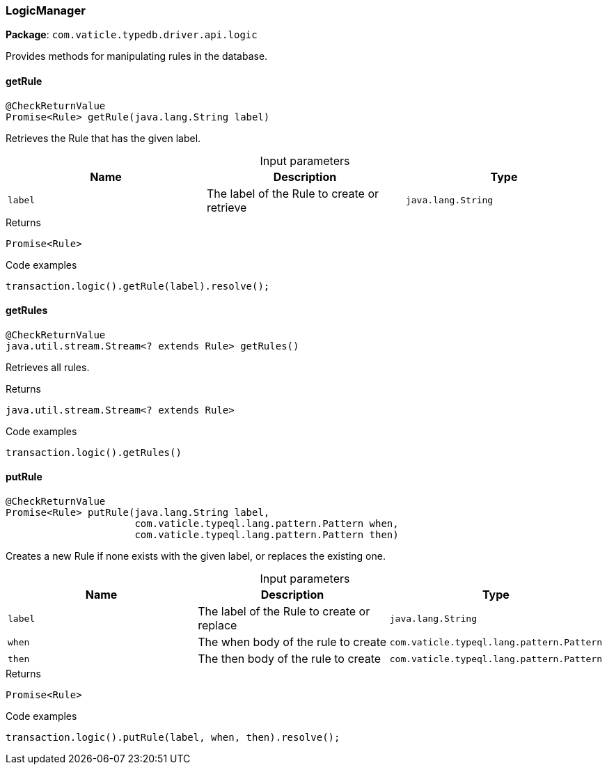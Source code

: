 [#_LogicManager]
=== LogicManager

*Package*: `com.vaticle.typedb.driver.api.logic`

Provides methods for manipulating rules in the database.

// tag::methods[]
[#_LogicManager_getRule__java_lang_String]
==== getRule

[source,java]
----
@CheckReturnValue
Promise<Rule> getRule​(java.lang.String label)
----

Retrieves the Rule that has the given label. 


[caption=""]
.Input parameters
[cols=",,"]
[options="header"]
|===
|Name |Description |Type
a| `label` a| The label of the Rule to create or retrieve a| `java.lang.String`
|===

[caption=""]
.Returns
`Promise<Rule>`

[caption=""]
.Code examples
[source,java]
----
transaction.logic().getRule(label).resolve();
----

[#_LogicManager_getRules__]
==== getRules

[source,java]
----
@CheckReturnValue
java.util.stream.Stream<? extends Rule> getRules()
----

Retrieves all rules. 


[caption=""]
.Returns
`java.util.stream.Stream<? extends Rule>`

[caption=""]
.Code examples
[source,java]
----
transaction.logic().getRules()
----

[#_LogicManager_putRule__java_lang_String__com_vaticle_typeql_lang_pattern_Pattern__com_vaticle_typeql_lang_pattern_Pattern]
==== putRule

[source,java]
----
@CheckReturnValue
Promise<Rule> putRule​(java.lang.String label,
                      com.vaticle.typeql.lang.pattern.Pattern when,
                      com.vaticle.typeql.lang.pattern.Pattern then)
----

Creates a new Rule if none exists with the given label, or replaces the existing one. 


[caption=""]
.Input parameters
[cols=",,"]
[options="header"]
|===
|Name |Description |Type
a| `label` a| The label of the Rule to create or replace a| `java.lang.String`
a| `when` a| The when body of the rule to create a| `com.vaticle.typeql.lang.pattern.Pattern`
a| `then` a| The then body of the rule to create a| `com.vaticle.typeql.lang.pattern.Pattern`
|===

[caption=""]
.Returns
`Promise<Rule>`

[caption=""]
.Code examples
[source,java]
----
transaction.logic().putRule(label, when, then).resolve();
----

// end::methods[]

